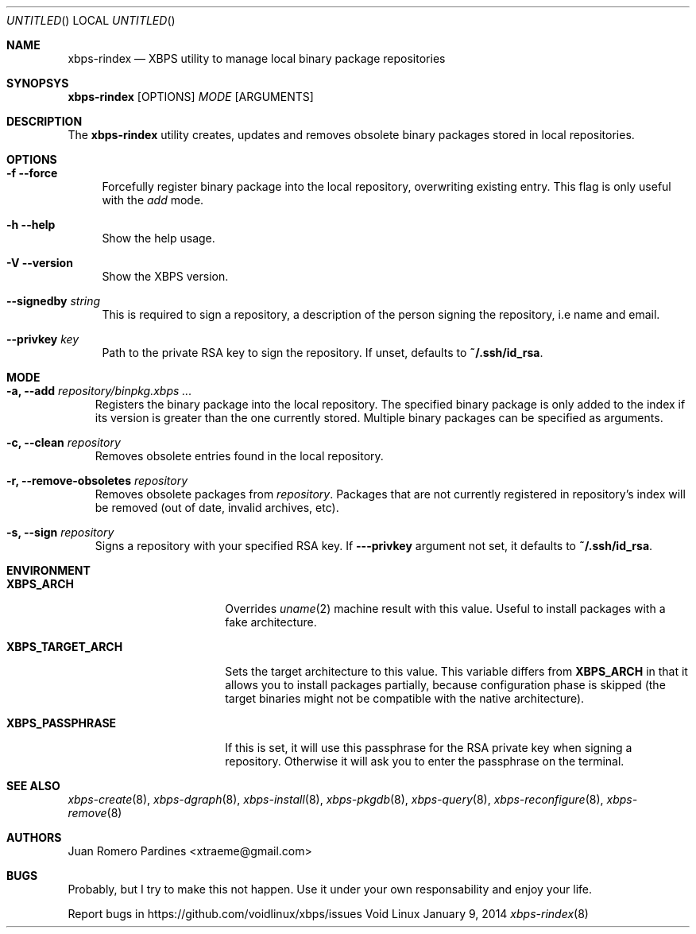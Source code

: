 .Dd January 9, 2014
.Os Void Linux
.Dt xbps-rindex 8
.Sh NAME
.Nm xbps-rindex
.Nd XBPS utility to manage local binary package repositories
.Sh SYNOPSYS
.Nm xbps-rindex
.Op OPTIONS
.Ar MODE
.Op ARGUMENTS
.Sh DESCRIPTION
The
.Nm
utility creates, updates and removes obsolete binary packages stored
in local repositories.
.Sh OPTIONS
.Bl -tag -width -x
.It Fl f -force
Forcefully register binary package into the local repository, overwriting existing entry.
This flag is only useful with the
.Em add
mode.
.It Fl h -help
Show the help usage.
.It Fl V -version
Show the XBPS version.
.It Sy --signedby Ar string
This is required to sign a repository, a description of the person signing the repository, i.e name and email.
.It Sy --privkey Ar key
Path to the private RSA key to sign the repository. If unset, defaults to
.Sy ~/.ssh/id_rsa .
.Sh MODE
.Pp
.Bl -tag -width x
.It Sy -a, --add Ar repository/binpkg.xbps ...
Registers the binary package into the local repository. The specified binary
package is only added to the index if its version is greater than the one
currently stored. Multiple binary packages can be specified as arguments.
.It Sy -c, --clean Ar repository
Removes obsolete entries found in the local repository.
.It Sy -r, --remove-obsoletes Ar repository
Removes obsolete packages from
.Ar repository .
Packages that are not currently registered in repository's index will
be removed (out of date, invalid archives, etc).
.It Sy -s, --sign Ar repository
Signs a repository with your specified RSA key. If
.Fl --privkey
argument not set, it defaults to
.Sy ~/.ssh/id_rsa .
.Sh ENVIRONMENT
.Bl -tag -width XBPS_TARGET_ARCH
.It Sy XBPS_ARCH
Overrides
.Xr uname 2
machine result with this value. Useful to install packages with a fake
architecture.
.It Sy XBPS_TARGET_ARCH
Sets the target architecture to this value. This variable differs from
.Sy XBPS_ARCH
in that it allows you to install packages partially, because
configuration phase is skipped (the target binaries might not be compatible with
the native architecture).
.It Sy XBPS_PASSPHRASE
If this is set, it will use this passphrase for the RSA private key when signing
a repository. Otherwise it will ask you to enter the passphrase on the terminal.
.Sh SEE ALSO
.Xr xbps-create 8 ,
.Xr xbps-dgraph 8 ,
.Xr xbps-install 8 ,
.Xr xbps-pkgdb 8 ,
.Xr xbps-query 8 ,
.Xr xbps-reconfigure 8 ,
.Xr xbps-remove 8
.Sh AUTHORS
.An Juan Romero Pardines <xtraeme@gmail.com>
.Sh BUGS
Probably, but I try to make this not happen. Use it under your own
responsability and enjoy your life.
.Pp
Report bugs in https://github.com/voidlinux/xbps/issues
